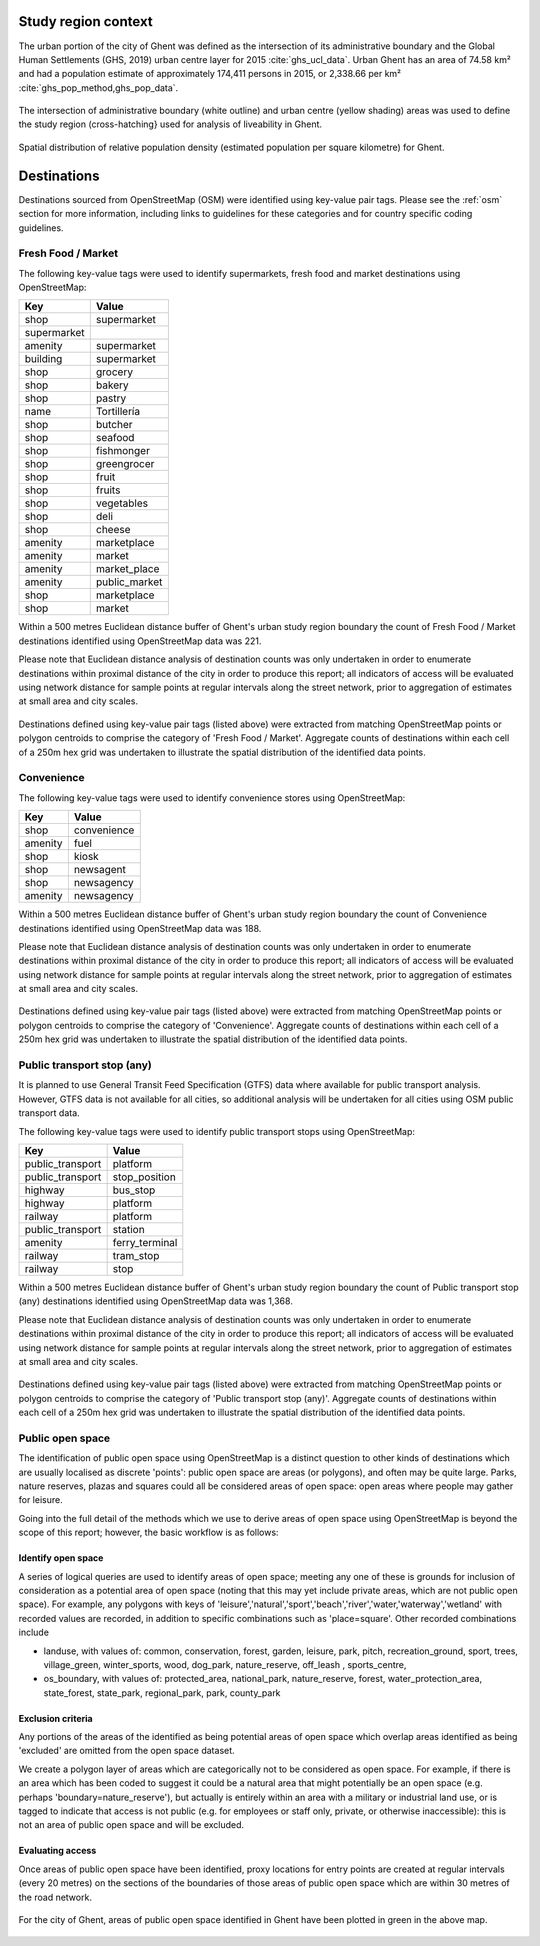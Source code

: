 Study region context
^^^^^^^^^^^^^^^^^^^^

The urban portion of the city of Ghent was defined as the intersection of its administrative boundary and the Global Human Settlements (GHS, 2019) urban centre layer for 2015 :cite:`ghs_ucl_data`.  Urban Ghent has an area of 74.58 km² and had a population estimate of approximately 174,411 persons in 2015, or 2,338.66 per km² :cite:`ghs_pop_method,ghs_pop_data`.

.. figure:: ../data/study_region/ghent_be_2020/ghent_be_2020_m_urban_boundary.png
   :width: 70%
   :align: center

   The intersection of administrative boundary (white outline) and urban centre (yellow shading) areas was used to define the study region (cross-hatching} used for analysis of liveability in Ghent.

.. figure:: ../data/study_region/ghent_be_2020/ghent_be_2020_m_popdens.png
   :width: 70%
   :align: center

   Spatial distribution of relative population density (estimated population per square kilometre) for Ghent.

Destinations
^^^^^^^^^^^^

Destinations sourced from OpenStreetMap (OSM) were identified using key-value pair tags.  Please see the :ref:`osm` section for more information, including links to guidelines for these categories and for country specific coding guidelines.


Fresh Food / Market
~~~~~~~~~~~~~~~~~~~


The following key-value tags were used to identify supermarkets, fresh food and market destinations using OpenStreetMap:

================ ==============
     Key              Value
================ ==============
shop             supermarket
supermarket      
amenity          supermarket
building         supermarket
shop             grocery
shop             bakery
shop             pastry
name             Tortillería
shop             butcher
shop             seafood
shop             fishmonger
shop             greengrocer
shop             fruit
shop             fruits
shop             vegetables
shop             deli
shop             cheese
amenity          marketplace
amenity          market
amenity          market_place
amenity          public_market
shop             marketplace
shop             market
================ ==============

Within a 500 metres Euclidean distance buffer of Ghent's urban study region boundary the count of Fresh Food / Market destinations identified using OpenStreetMap data was 221.

Please note that Euclidean distance analysis of destination counts was only undertaken in order to enumerate destinations within proximal distance of the city in order to produce this report; all indicators of access will be evaluated using network distance for sample points at regular intervals along the street network, prior to aggregation of estimates at small area and city scales.

.. figure:: ../data/study_region/ghent_be_2020/ghent_be_2020_m_fresh_food_market.png
   :width: 70%
   :align: center

   Destinations defined using key-value pair tags (listed above) were extracted from matching OpenStreetMap points or polygon centroids to comprise the category of 'Fresh Food / Market'.  Aggregate counts of destinations within each cell of a 250m hex grid was undertaken to illustrate the spatial distribution of the identified data points.



Convenience
~~~~~~~~~~~


The following key-value tags were used to identify convenience stores using OpenStreetMap:

================ ==============
     Key              Value
================ ==============
shop             convenience
amenity          fuel
shop             kiosk
shop             newsagent
shop             newsagency
amenity          newsagency
================ ==============

Within a 500 metres Euclidean distance buffer of Ghent's urban study region boundary the count of Convenience destinations identified using OpenStreetMap data was 188.

Please note that Euclidean distance analysis of destination counts was only undertaken in order to enumerate destinations within proximal distance of the city in order to produce this report; all indicators of access will be evaluated using network distance for sample points at regular intervals along the street network, prior to aggregation of estimates at small area and city scales.

.. figure:: ../data/study_region/ghent_be_2020/ghent_be_2020_m_convenience.png
   :width: 70%
   :align: center

   Destinations defined using key-value pair tags (listed above) were extracted from matching OpenStreetMap points or polygon centroids to comprise the category of 'Convenience'.  Aggregate counts of destinations within each cell of a 250m hex grid was undertaken to illustrate the spatial distribution of the identified data points.



Public transport stop (any)
~~~~~~~~~~~~~~~~~~~~~~~~~~~


It is planned to use General Transit Feed Specification (GTFS) data where available for public transport analysis.  However, GTFS data is not available for all cities, so additional analysis will be undertaken for all cities using OSM public transport data.

The following key-value tags were used to identify public transport stops using OpenStreetMap:

================ ==============
     Key              Value
================ ==============
public_transport platform
public_transport stop_position
highway          bus_stop
highway          platform
railway          platform
public_transport station
amenity          ferry_terminal
railway          tram_stop
railway          stop
================ ==============

Within a 500 metres Euclidean distance buffer of Ghent's urban study region boundary the count of Public transport stop (any) destinations identified using OpenStreetMap data was 1,368.

Please note that Euclidean distance analysis of destination counts was only undertaken in order to enumerate destinations within proximal distance of the city in order to produce this report; all indicators of access will be evaluated using network distance for sample points at regular intervals along the street network, prior to aggregation of estimates at small area and city scales.

.. figure:: ../data/study_region/ghent_be_2020/ghent_be_2020_m_pt_any.png
   :width: 70%
   :align: center

   Destinations defined using key-value pair tags (listed above) were extracted from matching OpenStreetMap points or polygon centroids to comprise the category of 'Public transport stop (any)'.  Aggregate counts of destinations within each cell of a 250m hex grid was undertaken to illustrate the spatial distribution of the identified data points.



Public open space
~~~~~~~~~~~~~~~~~


The identification of public open space using OpenStreetMap is a distinct question to other kinds of destinations which are usually localised as discrete 'points': public open space are areas (or polygons), and often may be quite large.    Parks, nature reserves, plazas and squares could all be considered areas of open space: open areas where people may gather for leisure.

Going into the full detail of the methods which we use to derive areas of open space using OpenStreetMap is beyond the scope of this report; however, the basic workflow is as follows:

Identify open space
###################

A series of logical queries are used to identify areas of open space; meeting any one of these is grounds for inclusion of consideration as a potential area of open space (noting that this may yet include private areas, which are not public open space). For example, any polygons with keys of 'leisure','natural','sport','beach','river','water,'waterway','wetland' with recorded values are recorded, in addition to specific combinations such as 'place=square'.   Other recorded combinations include 

* landuse, with values of: common, conservation, forest, garden, leisure, park, pitch, recreation_ground, sport, trees, village_green, winter_sports, wood, dog_park, nature_reserve, off_leash , sports_centre, 

* os_boundary, with values of: protected_area, national_park, nature_reserve, forest, water_protection_area, state_forest, state_park, regional_park, park, county_park

Exclusion criteria
##################

Any portions of the areas of the identified as being potential areas of open space which overlap areas identified as being 'excluded' are omitted from the open space dataset.

We create a polygon layer of areas which are categorically not to be considered as open space.  For example, if there is an area which has been coded to suggest it could be a natural area that might potentially be an open space (e.g. perhaps 'boundary=nature_reserve'), but actually is entirely within an area with a military or industrial land use, or is tagged to indicate that access is not public (e.g. for employees or staff only, private, or otherwise inaccessible): this is not an area of public open space and will be excluded.

Evaluating access
#################

Once areas of public open space have been identified, proxy locations for entry points are created at regular intervals (every 20 metres) on the sections of the boundaries of those areas of public open space which are within 30 metres of the road network.


.. figure:: ../data/study_region/ghent_be_2020/ghent_be_2020_m_pos.png
   :width: 70%
   :align: center

   For the city of Ghent, areas of public open space identified in Ghent have been plotted in green in the above map.



.. bibliography:: references.bib
    :style: unsrt


